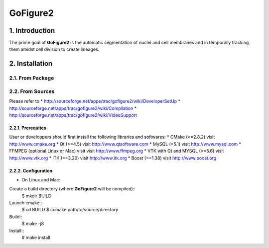 ===========
 GoFigure2
===========

1. Introduction
===============

The prime goal of **GoFigure2** is the automatic segmentation of nuclei and 
cell membranes and in temporally tracking them amidst cell division to 
create lineages.

2. Installation
===============

2.1. From Package
-----------------

2.2. From Sources
-----------------

Please refer to
* http://sourceforge.net/apps/trac/gofigure2/wiki/DeveloperSetUp
* http://sourceforge.net/apps/trac/gofigure2/wiki/Compilation
* http://sourceforge.net/apps/trac/gofigure2/wiki/VideoSupport

2.2.1. Prerequites
~~~~~~~~~~~~~~~~~~

User or developpers should first install the following libraries and
softwares:
* CMake (>=2.8.2) visit http://www.cmake.org
* Qt  (>=4.5)   visit http://www.qtsoftware.com
* MySQL (=5.1) visit http://www.mysql.com
* FFMPEG (optional Linux or Mac) visit visit http://www.ffmpeg.org
* VTK with Qt and MYSQL (>=5.6)   visit http://www.vtk.org 
* ITK (>=3.20)  visit http://www.itk.org
* Boost (>=1.38) visit http://www.boost.org

2.2.2. Configuration
~~~~~~~~~~~~~~~~~~~~

* On Linux and Mac:

Create a build directory (where **GoFigure2** will be compiled)::
  $ mkdir BUILD

Launch cmake:: 
  $ cd BUILD
  $ ccmake path/to/source/directory

Build::
  $ make -j8

Install::
  # make install

